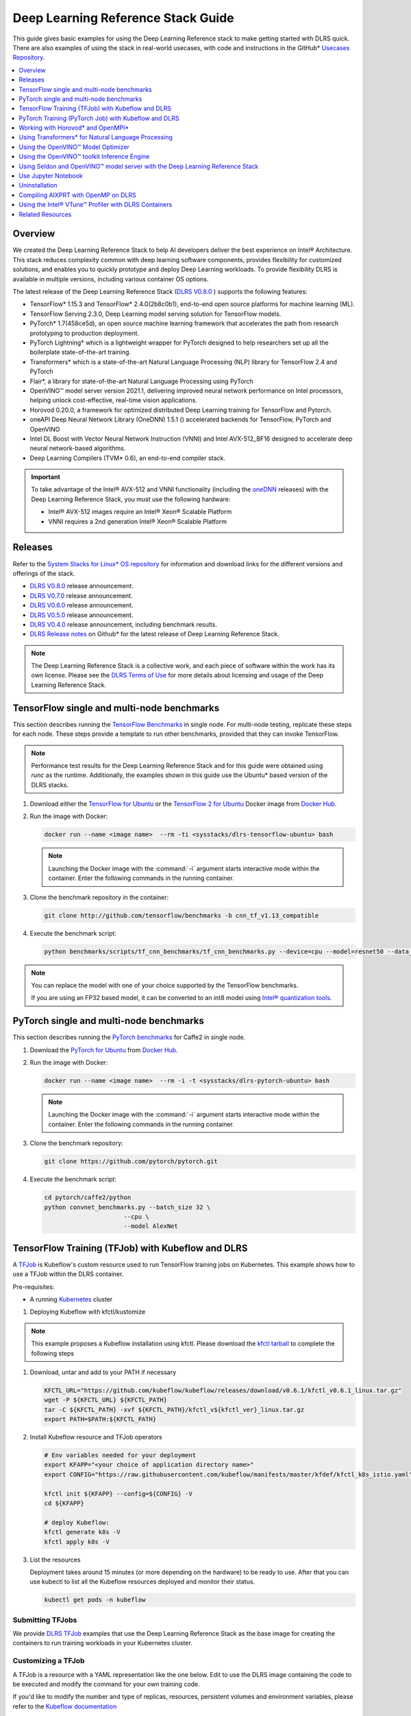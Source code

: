 .. _dlrs_guide:

Deep Learning Reference Stack Guide
###################################

This guide gives basic examples for using the Deep Learning Reference stack to make getting started with DLRS quick.  There are also examples of using the stack in real-world usecases, with code and instructions in the GitHub* `Usecases Repository`_.

.. contents::
   :local:
   :depth: 1

Overview
********

We created the Deep Learning Reference Stack to help AI developers deliver
the best experience on Intel® Architecture. This stack reduces complexity
common with deep learning software components, provides flexibility for
customized solutions, and enables you to quickly prototype and deploy Deep
Learning workloads. To provide flexibility DLRS is available in multiple versions, including various container OS options.

The latest release of the Deep Learning Reference Stack (`DLRS V0.8.0`_ ) supports the following features:

* TensorFlow* 1.15.3 and TensorFlow* 2.4.0(2b8c0b1), end-to-end open source platforms for machine learning (ML).
* TensorFlow Serving 2.3.0, Deep Learning model serving solution for TensorFlow models.
* PyTorch* 1.7(458ce5d), an open source machine learning framework that accelerates the path from research prototyping to production deployment.
* PyTorch Lightning* which is a lightweight wrapper for PyTorch designed to help researchers set up all the boilerplate state-of-the-art training.
* Transformers* which is a state-of-the-art Natural Language Processing (NLP) library for TensorFlow 2.4 and PyTorch
* Flair*, a library for state-of-the-art Natural Language Processing using PyTorch
* OpenVINO™ model server version 2021.1, delivering improved neural network performance on Intel processors, helping unlock cost-effective, real-time vision applications.
* Horovod 0.20.0, a framework for optimized distributed Deep Learning training for TensorFlow and Pytorch.
* oneAPI Deep Neural Network Library (OneDNN) 1.5.1 () accelerated backends for TensorFlow, PyTorch and OpenVINO
* Intel DL Boost with Vector Neural Network Instruction (VNNI)  and Intel AVX-512_BF16 designed to accelerate deep neural network-based algorithms.
* Deep Learning Compilers (TVM* 0.6), an end-to-end compiler stack.



.. important::

   To take advantage of the Intel® AVX-512 and VNNI functionality (including the `oneDNN`_ releases)  with the Deep Learning Reference Stack, you must use the following hardware:

   * Intel® AVX-512 images require an Intel® Xeon® Scalable Platform
   * VNNI requires a 2nd generation Intel® Xeon® Scalable Platform


Releases
********

Refer to the `System Stacks for Linux* OS repository`_ for information and download links for the different versions and offerings of the stack.

* `DLRS V0.8.0`_ release announcement.
* `DLRS V0.7.0`_ release announcement.
* `DLRS V0.6.0`_ release announcement.
* `DLRS V0.5.0`_ release announcement.
* `DLRS V0.4.0`_ release announcement, including benchmark results.
* `DLRS Release notes`_  on Github\* for the latest release of Deep Learning
  Reference Stack.

.. note::

   The Deep Learning Reference Stack is a collective work, and each piece of
   software within the work has its own license.  Please see the `DLRS Terms of Use`_ for more details about licensing and usage of the Deep Learning Reference Stack.


TensorFlow single and multi-node benchmarks
*******************************************

This section describes running the `TensorFlow Benchmarks`_ in single node.
For multi-node testing, replicate these steps for each node. These steps
provide a template to run other benchmarks, provided that they can invoke
TensorFlow.

.. note::

   Performance test results for the Deep Learning Reference Stack and for this
   guide were obtained using `runc` as the runtime.  Additionally, the examples shown in this guide use the Ubuntu* based version of the DLRS stacks.

#. Download either the `TensorFlow for Ubuntu`_ or the `TensorFlow 2 for Ubuntu`_ Docker image from `Docker Hub`_.

#. Run the image with Docker:

   .. code-block:: bash

      docker run --name <image name>  --rm -ti <sysstacks/dlrs-tensorflow-ubuntu> bash

   .. note::

      Launching the Docker image with the :command:`-i` argument starts
      interactive mode within the container. Enter the following commands in
      the running container.

#. Clone the benchmark repository in the container:

   .. code-block:: bash

      git clone http://github.com/tensorflow/benchmarks -b cnn_tf_v1.13_compatible

#. Execute the benchmark script:

   .. code-block:: bash

      python benchmarks/scripts/tf_cnn_benchmarks/tf_cnn_benchmarks.py --device=cpu --model=resnet50 --data_format=NHWC

.. note::

   You can replace the model with one of your choice supported by the
   TensorFlow benchmarks.

   If you are using an FP32 based model, it can be converted to an int8 model
   using `Intel® quantization tools`_.

PyTorch single and multi-node benchmarks
****************************************

This section describes running the `PyTorch benchmarks`_ for Caffe2 in
single node.

#. Download the `PyTorch for Ubuntu`_ from `Docker Hub`_.

#. Run the image with Docker:

   .. code-block:: bash

      docker run --name <image name>  --rm -i -t <sysstacks/dlrs-pytorch-ubuntu> bash

   .. note::

      Launching the Docker image with the :command:`-i` argument starts
      interactive mode within the container. Enter the following commands in
      the running container.

#. Clone the benchmark repository:

   .. code-block:: bash

      git clone https://github.com/pytorch/pytorch.git

#. Execute the benchmark script:

   .. code-block:: bash

       cd pytorch/caffe2/python
       python convnet_benchmarks.py --batch_size 32 \
                             --cpu \
                             --model AlexNet


TensorFlow Training (TFJob) with Kubeflow and DLRS
**************************************************

A `TFJob`_  is Kubeflow's custom resource used to run TensorFlow training jobs on Kubernetes. This example shows how to use a TFJob within the DLRS container.

Pre-requisites:

* A running `Kubernetes`_ cluster

#. Deploying Kubeflow with kfctl/kustomize

.. note::

   This example proposes a Kubeflow installation using kfctl. Please download the `kfctl tarball`_ to complete the following steps

#. Download, untar and add to your PATH if necessary

   .. code-block:: bash

      KFCTL_URL="https://github.com/kubeflow/kubeflow/releases/download/v0.6.1/kfctl_v0.6.1_linux.tar.gz"
      wget -P ${KFCTL_URL} ${KFCTL_PATH}
      tar -C ${KFCTL_PATH} -xvf ${KFCTL_PATH}/kfctl_v${kfctl_ver}_linux.tar.gz
      export PATH=$PATH:${KFCTL_PATH}

#. Install Kubeflow resource and TFJob operators

   .. code-block:: bash

      # Env variables needed for your deployment
      export KFAPP="<your choice of application directory name>"
      export CONFIG="https://raw.githubusercontent.com/kubeflow/manifests/master/kfdef/kfctl_k8s_istio.yaml"

      kfctl init ${KFAPP} --config=${CONFIG} -V
      cd ${KFAPP}

      # deploy Kubeflow:
      kfctl generate k8s -V
      kfctl apply k8s -V

#. List the resources

   Deployment takes around 15 minutes (or more depending on the hardware) to be ready to use. After that you can use kubectl to list all the Kubeflow resources deployed and monitor their status.

   .. code-block:: bash

      kubectl get pods -n kubeflow

Submitting TFJobs
=================

We provide `DLRS TFJob`_ examples that use the Deep Learning Reference Stack as the base image for creating the containers to run training workloads in your Kubernetes cluster.


Customizing a TFJob
===================

A TFJob is a resource with a YAML representation like the one below. Edit to use the DLRS image containing the code to be executed and modify the command for your own training code.

If you'd like to modify the number and type of replicas, resources, persistent volumes and environment variables, please refer to the `Kubeflow documentation`_

.. code-block:: console

      apiVersion: kubeflow.org/v1beta2
      kind: TFJob
      metadata:
        generateName: tfjob
        namespace: kubeflow
      spec:
        tfReplicaSpecs:
          PS:
            replicas: 1
            restartPolicy: OnFailure
            template:
              spec:
                containers:
                - name: tensorflow
                  image: dlrs-image
                  command:
                    - python
                    - -m
                    - trainer.task
                    - --batch_size=32
                    - --training_steps=1000
          Worker:
            replicas: 3
            restartPolicy: OnFailure
            template:
              spec:
                containers:
                - name: tensorflow
                  image: dlrs-image
                  command:
                    - python
                    - -m
                    - trainer.task
                    - --batch_size=32
                    - --training_steps=1000
          Master:
                replicas: 1
                restartPolicy: OnFailure
                template:
                  spec:
                    containers:
                    - name: tensorflow
                      image: dlrs-image
                      command:
                        - python
                        - -m
                        - trainer.task
                        - --batch_size=32
                        - --training_steps=1000


For more information, please refer to:
* `Distributed TensorFlow`_
* `TFJobs`_


PyTorch Training (PyTorch Job) with Kubeflow and DLRS
*****************************************************

A `PyTorch Job`_ is Kubeflow's custom resource used to run PyTorch training jobs on Kubernetes. This example builds on the framework set up in the previous example.

Pre-requisites:

* A running `Kubernetes`_ cluster



Submitting PyTorch Jobs
=======================

We provide `DLRS PytorchJob`_ examples that use the Deep Learning Reference Stack as the base image for creating the container(s) that will run training workloads in your Kubernetes cluster.

Working with Horovod* and OpenMPI*
**********************************

`Horovod`_ is a distributed training framework for TensorFlow, Keras, and PyTorch. The `OpenMPI Project`_ is an open source Message Passing Interface implementation. Running Horovod on OpenMPI will let us enable distributed training on DLRS.

The following deployment uses `Kubeflow OpenMPI instructions`_, meaning you can replace the following variables to have a working Kubernetes cluster with openmpi workers for distributed training.

To begin, set up a Kubernetes cluster. You will need to build and push the DLRS docker image with Horovod and OpenMPI enabled, modifying the dockerfile to build your image

Building the Image
==================

#. DLRS is part of the `Intel stacks GitHub repository`_.  Clone the stacks repository.

   .. code-block:: bash

      git clone https://github.com/intel/stacks.git

#. Create the ssh-entrypoint.sh script by copying the following into a file in the stacks/dlrs/clearlinux/tensorflow/mkl directory

   .. code-block:: console

      #! /usr/bin/env bash
      set -o errexit

      mkdir -p /etc/ssh /var/run/sshd

      # Allow OpenSSH to talk to containers without asking for confirmation
      cat << EOF > /etc/ssh/ssh_config
      StrictHostKeyChecking no
      Port 2022
      UserKnownHostsFile=/dev/null
      PasswordAuthentication no
      EOF

      /usr/sbin/ssh-keygen -A

#. Inside the stacks/dlrs/clearlinux/tensorflow/mkl directory, modify the Dockerfile.builder file to add the openssh-server to the container.

    .. code-block:: console

       # update os and add required bundles
       RUN swupd bundle-add git curl wget \
           java-basic sysadmin-basic package-utils \
           devpkg-zlib go-basic devpkg-tbb openssh-server

#. To execute the ssh-entrypoint.sh in the container, add these lines to the Dockerfile.builder file

   .. code-block:: console

      COPY ssh-entrypoint.sh /bin/ssh-entrypoint.sh
      RUN chmod +x /bin/ssh-entrypoint.sh
      RUN ssh-entrypoint.sh

   .. note::

     The ssh-entrypoint.sh script will generate ssh host keys for the docker image, but they will be the same every time the image is built.


#. Build the container with

   .. code-block:: bash

      make

   .. note::

      More detail on building the container can be found on the `Intel stacks GitHub repository`_

Using the new image with Horovod and OpenMPI
============================================

To use the new image we will follow the `Kubeflow OpenMPI instructions`_. You will not need to follow the Installation section, as we have just completed that for the DLRS container.

#. Generate and deploy Kubeflow's openmpi component.

   .. code-block:: console

      Create a namespace for kubeflow deployment.
      kubectl delete namespace kubeflow
      NAMESPACE=kubeflow
      kubectl create namespace ${NAMESPACE}

      # Generate one-time ssh keys used by Open MPI.
      SECRET=openmpi-secret
      mkdir -p .tmp
      yes | ssh-keygen -N "" -f .tmp/id_rsa -C ""
      kubectl delete secret ${SECRET} -n ${NAMESPACE} || true
      kubectl create secret generic ${SECRET} -n ${NAMESPACE} --from-file=id_rsa=.tmp/id_rsa --from-file=id_rsa.pub=.tmp/id_rsa.pub --from-file=authorized_keys=.tmp/id_rsa.pub

      # Which version of Kubeflow to use.
      # For a list of releases refer to:
      # https://github.com/kubeflow/kubeflow/releases
      VERSION=master

      # Initialize a ksonnet app. Set the namespace for its default environment.
      APP_NAME=openmpi
      ks init ${APP_NAME}
      cd ${APP_NAME}
      ks env set default --namespace ${NAMESPACE}

      # Install Kubeflow components.
      ks registry add kubeflow github.com/kubeflow/kubeflow/tree/${VERSION}/kubeflow
      ks pkg install kubeflow/openmpi@${VERSION}

      # See the list of supported parameters.

      # Generate openmpi components.
      COMPONENT=openmpi
      IMAGE=<image name>

#. Run openmpi workers in containers

   .. code-block:: console

      WORKERS=<set number of workers>
      MEMORY=<memory>
      GPU=0

      # We should create a hostfile with the names of each node in the k8s cluster
      EXEC="mpiexec --allow-run-as-root -np ${WORKERS} --hostfile /kubeflow/openmpi/assets/hostfile -bind-to none -map-by slot sh -c 'python <path_to_benchmarks_scripts> --device=cpu --data_format=NHWC --model=alexnet --variable_update=horovod --horovod_device=cpu'"

      ks generate openmpi ${COMPONENT} --image ${IMAGE} --secret ${SECRET} --workers ${WORKERS} --gpu ${GPU} --exec "${EXEC}" --memory "${MEMORY}"

      # Deploy to your cluster.
      ks apply default
      WORKERS=<set number of workers>
      MEMORY=<memory>
      GPU=0

      # We should create a hostfile with the names of each node in the k8s cluster
      EXEC="mpiexec --allow-run-as-root -np ${WORKERS} --hostfile /kubeflow/openmpi/assets/hostfile -bind-to none -map-by slot sh -c 'python <path_to_benchmarks_scripts> --device=cpu --data_format=NHWC --model=alexnet --variable_update=horovod --horovod_device=cpu'"

      ks generate openmpi ${COMPONENT} --image ${IMAGE} --secret ${SECRET} --workers ${WORKERS} --gpu ${GPU} --exec "${EXEC}" --memory "${MEMORY}"

      # Deploy to your cluster.
      ks apply default

Using Transformers* for Natural Language Processing
***************************************************

The DLRS v5.0 release includes `Transformers`_, a state-of-the-art Natural Language Processing (NLP) library for TensorFlow 2.0 and PyTorch. The library is configured to work within the container environment.

In this section we use a Jupyter Notebook from inside the container to walk through one of the notebooks shown in the `Transformers`_ repository.

To run the notebook, you will need to run the Deep Learning Reference Stack, mount it to disk and connect a Jupyter Notebook port.


#. Run the DLRS image with Docker:

   .. code-block:: bash

      docker run -it -v ${PWD}:/workspace -p 8888:8888 clearlinux/stacks-pytorch-mkl:latest


#. From within the container, navigate to the workspace, and clone the
   transformers repository in the container:

   .. code-block:: bash

      cd workspace
      git clone https://gist.github.com/16d38f2c9c688963c166c000330a3c11.git



#. Start a Jupyter Notebook that is linked to the exterior port.
   Be sure to copy the token from the output of starting  Jupyter Notebook.

   .. code-block:: bash

      pip install jupyter --upgrade
      jupyter notebook --ip 0.0.0.0 --no-browser --allow-root

#. To access the Jupyter Notebook, open a browser.

#. Return to the Terminal where you launched Jupyter Notebook.
   Copy one of the URLs that appears after "Or copy and paste on of these URLs."

#. Paste the URL (with embedded token) into the browser window.


The notebook will also be available at the URL of the system serving the notebook.  For example if you are running on 192.168.1.10, you will be able to access the notebook from other systems on that subnet by navigating to http://192.168.1.10:8888

From the browser, you will see the following notebooks.

.. figure:: ../_figures/dlrs-transformers-1.png
   :scale: 80%
   :alt: Transformers Jupyter Notebooks

   Figure 1: Transformers Jupyter Notebooks


This example along with the other notebooks show how to get up and running with Transformers.  More detail on using Transformers* is available through the `Transformers`_ github repository.


Using the OpenVINO™ Model Optimizer
***********************************
.
The OpenVINO™ toolkit has two primary tools for deep learning, the inference engine and the model optimizer. The inference engine is integrated into the Deep Learning Reference Stack. It is better to use the model optimizer after training the model, and before inference begins. This example will explain how to use the model optimizer by going through a test case with a pre-trained TensorFlow model.

This example uses resources found in the following OpenVINO™ toolkit documentation.

`Converting a TensorFlow Model`_

`Converting TensorFlow Object Detection API Models`_

In this example, you will:

* Download a TensorFlow model
* Clone the Model Optimizer
* Install Prerequisites
* Run the Model Optimizer

#. Download a TensorFlow model

   We will be using an OpenVINO™ toolkit supported topology with the Model Optimizer. We will use a TensorFlow Inception V2 frozen model.

   Navigate to the `OpenVINO TensorFlow Model page`_. Then scroll down to the second section titled "Supported Frozen Topologies from TensorFlow Object Detection Models Zoo" and download "SSD Inception V2 COCO."

   Unpack the file into your chosen working directory. For example, if the tar file is in your Downloads folder and you have navigated to the directory you want to extract it into, run:

   .. code-block:: bash

     tar -xvf ~/Downloads/ssd_inception_v2_coco_2018_01_28.tar.gz


#. Clone the Model Optimizer

   Next we need the model optimizer directory, named `dldt`_.  This example  assumes the parent directory is on the same level as the model directory, ie:

   .. code-block:: console

      +--Working_Directory
         +-- ssd_inception_v2_coco_2018_01_28
         +-- dldt


   To clone the Model Optimizer, run this from inside the working directory:

   .. code-block:: bash

      git clone https://github.com/opencv/dldt.git


   If you explore the :file:`dldt` directory, you'll see both the inference engine and the model optimizer. We are only concerned with the model optimizer at this stage. Navigating into the model optimizer folder you'll find several python scripts and text files. These are the scripts you call to run the model optimizer.


#. Install Prerequisites for Model Optimizer

   Install the Python packages required to run the model optimizer by running the script dldt/model-optimizer/install_prerequisites/install_prerequisites_tf.sh.

   .. code-block:: bash

         cd dldt/model-optimizer/install_prerequisites/
         ./install_prerequisites_tf.sh
         cd ../../..



#. Run the Model Optimizer

   Running the model optimizer is as simple as calling the appropriate script, however there are many configuration options that are explained in the documentation

   .. code-block:: bash

      python dldt/model-optimizer/mo_tf.py \
      --input_model=ssd_inception_v2_coco_2018_01_28/frozen_inference_graph.pb \
      --tensorflow_use_custom_operations_config dldt/model-optimizer/extensions/front/tf/ssd_v2_support.json \
      --tensorflow_object_detection_api_pipeline_config ssd_inception_v2_coco_2018_01_28/pipeline.config \
      --reverse_input_channels


   You should now see three files in your working directory, :file:`frozen_inference_graph.bin`, :file:`frozen_inference_graph.mapping`, and :file:`frozen_inference_graph.xml`. These are your new models in the Intermediate Representation (IR) format and they are ready for use in the OpenVINO™ Inference Engine.



Using the OpenVINO™ toolkit Inference Engine
********************************************

This example walks through the basic instructions for using the inference engine.

#. Starting the Model Server

   The process is similar to how we start `Jupter notebooks` on our containers

   Run this command to spin up a OpenVINO™ toolkit model fetched from GCP

   .. code-block:: bash

      docker run -p 8000:8000 stacks-dlrs-mkl:latest bash -c ". /workspace/scripts/serve.sh && ie_serving model --model_name resnet --model_path gs://public-artifacts/intelai_public_models/resnet_50_i8 --port 8000"


   Once the server is setup, use a :command:`grpc` client to communicate with served model:

   .. code-block:: bash

      git clone https://github.com/IntelAI/OpenVINO-model-server.git
      cd OpenVINO-model-server
      pip install -q -r OpenVINO-model-server/example_client/client_requirements.txt
      pip install --user -q -r OpenVINO-model-server/example_client/client_requirements.txt
      cat OpenVINO-model-server/example_client/client_requirements.txt
      cd OpenVINO-model-server/example_client

      python jpeg_classification.py --images_list input_images.txt --grpc_address localhost --grpc_port 8000 --input_name data --output_name prob --size 224 --model_name resnet


   The results of these commands will look like this:

   .. code-block:: console

         start processing:
         	Model name: resnet
         	Images list file: input_images.txt
         images/airliner.jpeg (1, 3, 224, 224) ; data range: 0.0 : 255.0
         Processing time: 97.00 ms; speed 2.00 fps 10.35
         Detected: 404  Should be: 404
         images/arctic-fox.jpeg (1, 3, 224, 224) ; data range: 0.0 : 255.0
         Processing time: 16.00 ms; speed 2.00 fps 63.89
         Detected: 279  Should be: 279
         images/bee.jpeg (1, 3, 224, 224) ; data range: 0.0 : 255.0
         Processing time: 14.00 ms; speed 2.00 fps 69.82
         Detected: 309  Should be: 309
         images/golden_retriever.jpeg (1, 3, 224, 224) ; data range: 0.0 : 255.0
         Processing time: 13.00 ms; speed 2.00 fps 75.22
         Detected: 207  Should be: 207
         images/gorilla.jpeg (1, 3, 224, 224) ; data range: 0.0 : 255.0
         Processing time: 11.00 ms; speed 2.00 fps 87.24
         Detected: 366  Should be: 366
         images/magnetic_compass.jpeg (1, 3, 224, 224) ; data range: 0.0 : 247.0
         Processing time: 11.00 ms; speed 2.00 fps 91.07
         Detected: 635  Should be: 635
         images/peacock.jpeg (1, 3, 224, 224) ; data range: 0.0 : 255.0
         Processing time: 9.00 ms; speed 2.00 fps 110.1
         Detected: 84  Should be: 84
         images/pelican.jpeg (1, 3, 224, 224) ; data range: 0.0 : 255.0
         Processing time: 10.00 ms; speed 2.00 fps 103.63
         Detected: 144  Should be: 144
         images/snail.jpeg (1, 3, 224, 224) ; data range: 0.0 : 248.0
         Processing time: 10.00 ms; speed 2.00 fps 104.33
         Detected: 113  Should be: 113
         images/zebra.jpeg (1, 3, 224, 224) ; data range: 0.0 : 255.0
         Processing time: 12.00 ms; speed 2.00 fps 83.04
         Detected: 340  Should be: 340
         Overall accuracy= 100.0 %
         Average latency= 19.8 ms



Using Seldon and OpenVINO™ model server with the Deep Learning Reference Stack
*************************************************************************************

`Seldon Core`_  is an open source platform for deploying machine learning models on a Kubernetes cluster. In this section we will walk through using a Seldon server with OpenVINO™ model server.

Pre-requisites
==============
* A running `Kubernetes`_ cluster.
* An existing Kubeflow deployment
* Helm
* A pre-trained model

Please refer to:

* `Kubernetes`_
* `Getting Started with Kubeflow`_
* `Installing Helm`_


.. note::

   This document was validated with Kubernetes v1.14.8, Kubeflow v0.7, and Helm v3.0.1

Prepare the model
=================

There are several methods to add a model to a Seldon server; we will cover two of them. First a model will be stored in a persistent volume by creating a persistent volume claim and a pod, then copying the model into the pod. Second, a model will be built directly into the base image. Adding a model to a volume is perhaps more traditional in Kubernetes, but some cloud providers have access rules that disallow a private cluster, and adding the model to the image avoids the issue in that scenario.


Mount pre-trained models into a persistent volume
-------------------------------------------------

We will create a small pod to get the model into a volume.

#. Apply all PV manifests to the cluster

   .. code-block:: bash

      kubectl apply -f storage/pv-volume.yaml
      kubectl apply -f storage/model-store-pvc.yaml
      kubectl apply -f storage/pv-pod.yaml

#. Use :command:`kubectl cp` to move the model into the pod, and therefore into the volume

   .. code-block:: bash

      kubectl cp ./<your model file> pv-pod:/home

#. In the running container, fetch your pre-trained models and save them in the :file:`/opt/ml` directory path.

   .. code-block:: bash

      root@hostpath-pvc:/# cd /opt/ml
      root@hostpath-pvc:/# # Copy your models here
      root@hostpath-pvc:/# # exit



Add the pre-trained model to the image
--------------------------------------

A custom DLRS image is provided to serve OpenVINO™ model server through Seldon. Add a curl command to download your publicly hosted model and save it in :file:`/opt/ml` in the container filesystem. For example, if you have a model on GCP, use this command:

   .. code-block:: bash

      curl -o "[SAVE_TO_LOCATION]" \
      "https://storage.googleapis.com/storage/v1/b/[BUCKET_NAME]/o/[OBJECT_NAME]?alt=media"


Prepare the DLRS image
======================

A base image with Seldon and the OpenVINO™ inference engine should be created using the :file:`Dockerfile_openvino_base` dockerfile.

   .. code-block:: bash

      cd docker
      docker build -f Dockerfile_openvino_base -t dlrs_openvino_base .
      cd ..


Deploy the model server
=======================

Now you're ready to deploy the model server using the Helm chart provided.

   .. code-block:: bash

      cd helm
      helm install dlrs-seldon seldon-model-server \
          --namespace kubeflow \
          --set openvino.image=dlrs_openvino_base \
          --set openvino.model.path=/opt/ml \
          --set openvino.model.name=<model_name> \
          --set openvino.model.input=data \
          --set openvino.model.output=prob


This will create your SeldonDeployment

Extended example with Seldon using Source to Image
==================================================

`Source to Image (s2i)`_ is a tool to create docker images from source code.

#. Install source to image (s2i)

   .. code-block:: bash

      cd ${SRC-DIR}
      wget https://github.com/openshift/source-to-image/releases/download/v1.1.14/source-to-image-v1.1.14-874754de-linux-amd64.tar.gz
      tar xf source-to-image-v1.1.14-874754de-linux-amd64.tar.gz
      mv s2i ${BIN_DIR}/s2i && ln -s s2i ${BIN_DIR}/sti

#. Clone the seldon-core repository

   .. code-block:: bash

      git clone https://github.com/SeldonIO/seldon-core.git ${SRC_DIR}/seldon-core

#. Create the new image

   Using the DLRS image created above, you can build another image for deploying the Image Transformer component that consumes imagenet classificatin models.

    .. code-block:: bash

       cd ${SRC_DIR}/seldon-core/examples/models/openvino_imagenet_ensemble/resources/transformer/
       s2i -E environment_grpc . dlrs_openvino_base:0.1 imagenet_transformer:0.1

   Use this newly created image for deploying the Image Transformer component of the `OpenVino Imagenet Pipelines`_ example from Seldon.


Use Jupyter Notebook
********************

This example uses the `PyTorch for Ubuntu`_ container image. After it is
downloaded, run the Docker image with :command:`-p` to specify the shared port
between the container and the host. This example uses port 8888.

.. code-block:: bash

   docker run --name pytorchtest --rm -i -t -p 8888:8888 clearlinux/stacks-pytorch-oss bash

After you start the container, launch the Jupyter Notebook. This
command is executed inside the container image.

.. code-block:: bash

   jupyter notebook --ip 0.0.0.0 --no-browser --allow-root

After the notebook has loaded, you will see output similar to the following:

.. code-block:: console

   To access the notebook, open this file in a browser: file:///.local/share/jupyter/runtime/nbserver-16-open.html
   Or copy and paste one of these URLs:
   http://(846e526765e3 or 127.0.0.1):8888/?token=6357dbd072bea7287c5f0b85d31d70df344f5d8843fbfa09

From your host system, or any system that can access the host's IP address,
start a web browser with the following. If you are not running the browser on
the host system, replace :command:`127.0.0.1` with the IP address of the host.

.. code-block:: bash

  http://127.0.0.1:8888/?token=6357dbd072bea7287c5f0b85d31d70df344f5d8843fbfa09

Your browser displays the following:

.. figure:: ../_figures/dlrs-fig-1.png
   :scale: 50%
   :alt: Jupyter Notebook

   Figure 1: Jupyter Notebook


To create a new notebook, click :guilabel:`New` and select :guilabel:`Python 3`.

.. figure:: ../_figures/dlrs-fig-2.png
   :scale: 50%
   :alt: Create a new notebook

   Figure 2: Create a new notebook

A new, blank notebook is displayed, with a cell ready for input.

.. figure:: ../_figures/dlrs-fig-3.png
   :scale: 50%
   :alt: New blank notebook

   Figure 3: New blank notebook

To verify that PyTorch is working, copy the following snippet into the blank
cell, and run the cell.

.. code-block:: console

   from __future__ import print_function
   import torch
   x = torch.rand(5, 3)
   print(x)

.. figure:: ../_figures/dlrs-fig-4.png
   :scale: 50%
   :alt: Sample code snippet

   Figure 4: Sample code snippet

When you run the cell, your output will look something like this:

.. figure:: ../_figures/dlrs-fig-5.png
   :scale: 50%
   :alt: Code output

   Figure 5: Code output


You can continue working in this notebook, or you can download existing
notebooks to take advantage of the Deep Learning Reference Stack's optimized
deep learning frameworks. Refer to `Jupyter Notebook`_ for details.

Uninstallation
**************

To uninstall the Deep Learning Reference Stack, you can choose to stop the
container so that it is not using system resources, or you can stop the
container and delete it to free storage space.

To stop the container, execute the following from your host system:

#. Find the container's ID

   .. code-block:: bash

      docker container ls

   This will result in output similar to the following:

   .. code-block:: console

      CONTAINER ID        IMAGE                        COMMAND               CREATED             STATUS              PORTS               NAMES
      e131dc71d339        sysstacks/dlrs-tensorflow-clearlinux   "/bin/sh -c 'bash'"   23 seconds ago      Up 21 seconds                           oss

#. You can then use the ID or container name to stop the container. This example
   uses the name "oss":

   .. code-block:: bash

      docker container stop oss


#. Verify that the container is not running

   .. code-block:: bash

      docker container ls


#. To delete the container from your system you need to know the Image ID:

   .. code-block:: bash

      docker images

   This command results in output similar to the following:

   .. code-block:: console

      REPOSITORY                   TAG                 IMAGE ID            CREATED             SIZE
      sysstacks/dlrs-tensorflow-clearlinux   latest              82757ec1648a        4 weeks ago         3.43GB
      sysstacks/dlrs-tensorflow-clearlinux   latest              61c178102228        4 weeks ago         2.76GB

#. To remove an image use the image ID:

   .. code-block:: bash

      docker rmi 82757ec1648a

   .. code-block:: console

      # docker rmi 827
      Untagged: sysstacks/dlrs-tensorflow-clearlinux:latest
      Untagged: sysstacks/dlrs-tensorflow-clearlinux@sha256:381f4b604537b2cb7fb5b583a8a847a50c4ed776f8e677e2354932eb82f18898
      Deleted: sha256:82757ec1648a906c504e50e43df74ad5fc333deee043dbfe6559c86908fac15e
      Deleted: sha256:e47ecc039d48409b1c62e5ba874921d7f640243a4c3115bb41b3e1009ecb48e4
      Deleted: sha256:50c212235d3c33a3c035e586ff14359d03895c7bc701bb5dfd62dbe0e91fb486


   Note that you can execute the :command:`docker rmi` command using only the first few characters of the image ID, provided they are unique on the system.

#. Once you have removed the image, you can verify it has been deleted with:

   .. code-block:: bash

       docker images

Compiling AIXPRT with OpenMP on DLRS
************************************

To compile AIXPRT for DLRS, you will have to get the community edition of AIXPRT and update the `compile_AIXPRT_source.sh` file.AIXPRT utilizes
build configuration files, so to build AIXPRT on the image, copy, the build files from the base image, this can be done by adding these commands
to the end of the stacks-dlrs-mkl dockerfile:

   .. code-block:: console

      COPY --from=base /dldt/inference-engine/bin/intel64/Release/ /usr/local/lib/openvino/tools/
      COPY --from=base /dldt/ /dldt/
      COPY ./airxprt/ /workspace/aixprt/
      RUN ./aixprt/install_deps.sh
      RUN ./aixprt/install_aixprt.sh


AIXPRT requires OpenCV. On Clear Linux* OS, for example, the OpenCV bundle also installs the DLDT components. To use AIXPRT in the DLRS environment you need to either remove the shared libraries for DLDT from :file:`/usr/lib64` before you run the tests, or ensure that the DLDT components in the :file:`/usr/local/lib` are being used for AIXPRT.  This can be achieved using adding LD_LIBRARY_PATH environment variable before testing.

   .. code-block:: bash

      export LD_LIBRARY_PATH=/usr/local/lib


The updates to the AIXPRT community edition have been captured in the diff file :file:`compile_AIXPRT_source.sh.patch`. The core of these changes relate to the version of model files(2019_R1) we download from the `OpenCV open model zoo`_ and location of the build files, which in our case is `/dldt`. Please refer to the patch files and make changes as necessary to the compile_AIXPRT_source.sh file as required for your environment.

Using the Intel® VTune™ Profiler with DLRS Containers
*****************************************************

Intel® VTune™ Profiler allows you to profile applications running in Docker containers, including profiling multiple containers simultaneously. More information about VTune Profiler is available at `software.intel.com`_

Prerequisites
=============

This section of the tutorial assumes the following prerequisites are met

* Intel VTune Profiler 2020
* Linux* container runtime: docker.io
* Operating System on host: Ubuntu* or CentOS with Linux kernel version 4.10 or newer
* Intel® microarchitecture code named Skylake with 8 logical CPUs

#. Pull the image onto the VTune enabled system:

   .. code-block:: bash

      docker pull sysstacks/dlrs-pytorch-ubuntu


#. Run the container and keep it running with the `-t` and `-d` options

   .. code-block:: bash

      docker run --name <image name>  -td <dlrs-pytorch-ubuntu>

#. Find the container ID with the `docker ps` command

   .. code-block:: bash

      host> docker ps
      CONTAINER ID        IMAGE               COMMAND    CREATED                  STATUS              PORTS               NAMES
      98fec14f0c08        dlrs_test        "/bin/bash" 10 seconds ago      Up 9 seconds


#. Use the container ID to ensure bash is running in the background

   .. code-block:: bash

      docker exec -it 98fec14f0c08  /bin/bash

Use VTune to collect and analyze data
=====================================

#. Launch the VTune Profiler on the host, for example:

   .. code-block:: bash

       host> cd /opt/intel/vtune_profiler
       host> source ./vtune-vars.sh
       host> vtune-gui

#. Create a project for your analysis in VTune, for example: `python-benchmark`

#. Run an application within the DLRS container


For example, run the python benchmarks as shown above

#. On the **Configure Analysis** tab in VTune, configure the following options:

    * On the **WHAT** pane, select the **Profile System** target type
    * Select the **Hardware Event-Based Sampling** mode
    * On the **HOW** pane, enable stack collection

    .. figure:: ../_figures/VTune-01.png
       :scale: 80%
       :alt: VTune Profiler

       Figure 1: Intel VTune Profiler screenshot

#. Click **Start** to run the analysis.

You can also profile Docker containers using the Attach to Process target type, but you will only be able to profile a single container at a time.

For more information on Intel VTune Profiler capabilites, refer to the `Intel® VTune™ Profiler Performance Analysis Cookbook`_



Related Resources
*****************

* `TensorFlow Benchmarks`_
* `PyTorch benchmarks`_
* `Kubeflow`_
* `Jupyter Notebook`_


OpenVINO is a trademark of Intel Corporation or its subsidiaries


.. _System Stacks for Linux* OS repository: https://github.com/intel/stacks

.. _TensorFlow: https://www.tensorflow.org/

.. _Kubeflow: https://www.kubeflow.org/

.. _Docker Hub: https://hub.docker.com/

.. _TensorFlow Benchmarks: https://github.com/tensorflow/benchmarks

.. _PyTorch benchmarks: https://github.com/pytorch/pytorch/blob/master/caffe2/python/convnet_benchmarks.py


.. _Getting Started with Kubeflow: https://github.intel.com/verticals/usecases/blob/56717f4642ecd958dc93bbc361c551dfc578d3ed/kubeflow/README.md#getting-started-with-kubeflow

.. _TensorFlow for Ubuntu: https://hub.docker.com/r/sysstacks/dlrs-tensorflow-ubuntu

.. _TensorFlow 2 for Ubuntu: https://hub.docker.com/r/sysstacks/dlrs-tensorflow2-ubuntu

.. _PyTorch for Ubuntu: https://hub.docker.com/r/sysstacks/dlrs-pytorch-ubuntu

.. _DLRS V0.4.0: https://software.intel.com/content/www/us/en/develop/articles/deep-learning-reference-stack-v4-0-now-available.html

.. _DLRS V0.5.0: https://software.intel.com/content/www/us/en/develop/articles/deep-learning-reference-stack-v5-0-now-available.html

.. _DLRS V0.6.0: https://software.intel.com/content/www/us/en/develop/articles/deep-learning-reference-stack-v6-0-now-available.html

.. _DLRS V0.7.0: https://software.intel.com/content/www/us/en/develop/articles/deep-learning-reference-stack-v7-0-now-available.html

.. _DLRS V0.8.0: https://software.intel.com/content/www/us/en/develop/articles/deep-learning-reference-stack-v8-0-now-available.html

.. _Jupyter Notebook: https://jupyter.org/

.. _launcher.py: https://github.com/intel/stacks-usecase/blob/master/kubeflow/dlrs-tfjob/tf_cnn_benchmarks/launcher.py

.. _DLRS Terms of Use: https://intel.github.io/stacks/dlrs/terms_of_use.html

.. _DLRS Release notes: https://intel.github.io/stacks/dlrs/clearlinux/releasenote.html

.. _Seldon Core: https://docs.seldon.io/projects/seldon-core/en/latest/

.. _Dockerfile_openvino_base: https://github.com/intel/stacks-usecase/blob/master/kubeflow/dlrs-seldon/docker/Dockerfile_openvino_base

.. _TFJob: https://www.kubeflow.org/docs/components/tftraining

.. _kfctl tarball: https://github.com/kubeflow/kubeflow/releases/download/v0.6.1/kfctl_v0.6.1_linux.tar.gz

.. _Kubeflow documentation: https://www.kubeflow.org/docs/components/tftraining/#what-is-tfjob

.. _Distributed TensorFlow: https://www.tensorflow.org/deploy/distributed

.. _TFJobs:  https://www.kubeflow.org/docs/components/tftraining/

.. _Intel® quantization tools:  https://github.com/IntelAI/tools/blob/master/tensorflow_quantization/README.md#quantization-tools

.. _OpenCV open model zoo: https://github.com/opencv/open_model_zoo

.. _PyTorch Job: https://www.kubeflow.org/docs/components/pytorch/

.. _Converting a TensorFlow Model: https://docs.openvinotoolkit.org/latest/_docs_MO_DG_prepare_model_convert_model_Convert_Model_From_TensorFlow.html

.. _Converting TensorFlow Object Detection API Models: https://docs.openvinotoolkit.org/latest/_docs_MO_DG_prepare_model_convert_model_tf_specific_Convert_Object_Detection_API_Models.html

.. _OpenVINO TensorFlow Model page: https://docs.openvinotoolkit.org/latest/_docs_MO_DG_prepare_model_convert_model_Convert_Model_From_TensorFlow.html

.. _dldt: https://github.com/opencv/dldt

.. _DLRS TFJob: https://github.com/intel/stacks-usecase/tree/master/kubeflow/dlrs-tfjob

.. _DLRS PytorchJob: https://github.com/intel/stacks-usecase/tree/master/kubeflow/dlrs-pytorchjob

.. _Installing Helm: https://helm.sh/docs/intro/install/

.. _OpenVino Imagenet Pipelines: https://docs.seldon.io/projects/seldon-core/en/stable/examples/openvino_ensemble.html

.. _Source to Image (s2i): https://docs.seldon.io/projects/seldon-core/en/latest/wrappers/s2i.html

.. _Deep Learning Reference Stack website: https://intel.github.io/stacks/dlrs/index.html

.. _Horovod: https://github.com/horovod/horovod

.. _OpenMPI Project: https://www.open-mpi.org

.. _Kubeflow OpenMPI instructions: https://github.com/kubeflow/mpi-operator/blob/master/README.md

.. _Intel stacks GitHub repository: https://github.com/intel/stacks.git

.. _Transformers: https://github.com/huggingface/transformers

.. _oneDNN: https://github.com/oneapi-src/oneDNN

.. _kubectl overview: https://kubernetes.io/docs/reference/kubectl/overview/

.. _Usecases Repository: https://github.com/intel/stacks-usecase

.. _Kubernetes: https://kubernetes.io/docs/setup/

.. _software.intel.com: https://software.intel.com/content/www/us/en/develop/documentation/vtune-cookbook/top/configuration-recipes/profiling-in-docker-container.html

.. _Intel® VTune™ Profiler Performance Analysis Cookbook: https://software.intel.com/content/www/us/en/develop/documentation/vtune-cookbook/top.html
